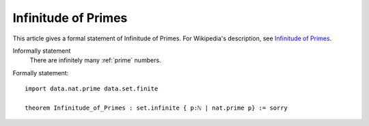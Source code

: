 Infinitude of Primes
--------------------

This article gives a formal statement of Infinitude of Primes.  For Wikipedia's
description, see
`Infinitude of Primes <https://en.wikipedia.org/wiki/Prime_number#Infiniteness>`_.

Informally statement
  There are infinitely many :ref:`prime` numbers.


Formally statement::

  import data.nat.prime data.set.finite
    
  theorem Infinitude_of_Primes : set.infinite { p:ℕ | nat.prime p} := sorry

  
